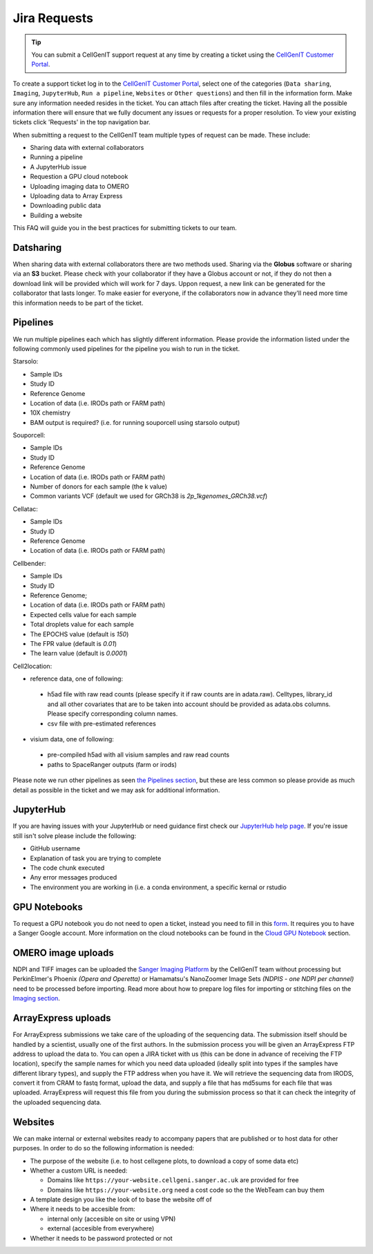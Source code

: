 Jira Requests
=============

.. tip::
    You can submit a CellGenIT support request at any time by creating a ticket using the `CellGenIT Customer Portal <https://cellgeni-jira.sanger.ac.uk/servicedesk/customer/portal/1>`_.

To create a support ticket log in to the `CellGenIT Customer Portal`_, select one of the categories (``Data sharing``, ``Imaging``, ``JupyterHub``, ``Run a pipeline``, ``Websites`` or ``Other questions``) and then fill in the information form.
Make sure any information needed resides in the ticket. You can attach files after creating the ticket. Having all the possible information there will ensure that we fully document any issues or requests for a proper resolution. To view your existing tickets click 'Requests' in the top navigation bar. 


When submitting a request to the CellGenIT team multiple types of request can be made. These include: 

* Sharing data with external collaborators 
* Running a pipeline
* A JupyterHub issue 
* Requestion a GPU cloud notebook 
* Uploading imaging data to OMERO 
* Uploading data to Array Express
* Downloading public data
* Building a website

This FAQ will guide you in the best practices for submitting tickets to our team.


Datsharing
----------

When sharing data with external collaborators there are two methods used. Sharing via the **Globus** software or sharing via an **S3** bucket.
Please check with your collaborator if they have a Globus account or not, if they do not then a download link will be provided which will work for 7 days. 
Uppon request, a new link can be generated for the collaborator that lasts longer. To make easier for everyone, if the collaborators now in advance they'll need more time this information needs to be part of the ticket.

Pipelines
---------

We run multiple pipelines each which has slightly different information. Please provide the information listed under the following commonly used pipelines 
for the pipeline you wish to run in the ticket.

Starsolo:

* Sample IDs
* Study ID
* Reference Genome
* Location of data (i.e. IRODs path or FARM path)
* 10X chemistry
* BAM output is required? (i.e. for running souporcell using starsolo output)

Souporcell:

* Sample IDs
* Study ID
* Reference Genome
* Location of data (i.e. IRODs path or FARM path)
* Number of donors for each sample (the k value)
* Common variants VCF (default we used for GRCh38 is `2p_1kgenomes_GRCh38.vcf`)

Cellatac:

* Sample IDs
* Study ID
* Reference Genome
* Location of data (i.e. IRODs path or FARM path)

Cellbender:

* Sample IDs
* Study ID
* Reference Genome;
* Location of data (i.e. IRODs path or FARM path)
* Expected cells value for each sample
* Total droplets value for each sample
* The EPOCHS value (default is `150`)
* The FPR value (default is `0.01`)
* The learn value (default is `0.0001`)

Cell2location:

* reference data, one of following:
 * h5ad file with raw read counts (please specify it if raw counts are in adata.raw). Celltypes, library_id and all other covariates that are to be taken into account should be provided as adata.obs columns. Please specify corresponding column names.
 * csv file with pre-estimated references
* visium data, one of following:
 * pre-compiled h5ad with all visium samples and raw read counts
 * paths to SpaceRanger outputs (farm or irods)

Please note we run other pipelines as seen `the Pipelines section <https://cellgeni.readthedocs.io/en/latest/pipelines.html>`_, but these are less common so please provide as much detail as possible in the ticket and we may ask for additional information.

JupyterHub
----------

If you are having issues with your JupyterHub or need guidance first check our `JupyterHub help page <https://cellgeni.readthedocs.io/en/latest/jupyterhub.html>`_.
If you're issue still isn't solve please include the following:

* GitHub username
* Explanation of task you are trying to complete
* The code chunk executed
* Any error messages produced
* The environment you are working in (i.e. a conda environment, a specific kernal or rstudio

GPU Notebooks
-------------

To request a GPU notebook you do not need to open a ticket, instead you need to fill in this `form <https://forms.gle/NLdvCHnzjgZXcXPD7>`_. It requires you to have a Sanger Google account. More information on the cloud notebooks can be found in the `Cloud GPU Notebook <https://cellgeni.readthedocs.io/en/latest/cloud-gpu-notebooks.html>`_ section. 


OMERO image uploads
-------------------

NDPI and TIFF images can be uploaded the `Sanger Imaging Platform <https://omero.sanger.ac.uk>`_ by the CellGenIT team without processing but PerkinElmer's Phoenix *(Opera and Operetta)* or Hamamatsu's NanoZoomer Image Sets *(NDPIS - one NDPI per channel)* need to be processed before importing. Read more about how to prepare log files for importing or stitching files on the `Imaging section <https://cellgeni.readthedocs.io/en/latest/imaging.html>`_. 

ArrayExpress uploads
--------------------

For ArrayExpress submissions we take care of the uploading of the sequencing
data. The submission itself should be handled by a scientist, usually one of
the first authors. In the submission process you will be given an ArrayExpress
FTP address to upload the data to. You can open a JIRA ticket with us (this can
be done in advance of receiving the FTP location), specify the sample names for
which you need data uploaded (ideally split into types if the samples have
different library types), and supply the FTP address when you have it.  We will
retrieve the sequencing data from IRODS, convert it from CRAM to fastq format,
upload the data, and supply a file that has md5sums for each file that was
uploaded. ArrayExpress will request this file from you during the submission
process so that it can check the integrity of the uploaded sequencing data.



Websites
--------

We can make internal or external websites ready to accompany papers that are published or to host data for other purposes. In order to do so the following
information is needed:

* The purpose of the website (i.e. to host cellxgene plots, to download a copy of some data etc)
* Whether a custom URL is needed:

  * Domains like ``https://your-website.cellgeni.sanger.ac.uk`` are provided for free
  * Domains like ``https://your-website.org`` need a  cost code so the the WebTeam can buy them

* A template design you like the look of to base the website off of
* Where it needs to be accesible from:

  * internal only (accesible on site or using VPN)
  * external (accesible from everywhere)

* Whether it needs to be password protected or not

